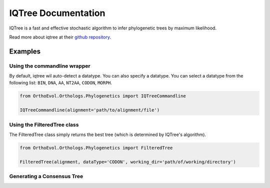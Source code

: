 IQTree Documentation
====================

IQTree is a fast and effective stochastic algorithm to infer
phylogenetic trees by maximum likelihood.

Read more about iqtree at their `github
repository <https://github.com/Cibiv/IQ-TREE>`__.

Examples
--------

Using the commandline wrapper
~~~~~~~~~~~~~~~~~~~~~~~~~~~~~

By default, iqtree wil auto-detect a datatype. You can also specify a
datatype. You can select a datatype from the following list: ``BIN``,
``DNA``, ``AA``, ``NT2AA``, ``CODON``, ``MORPH``.

.. code:: python

    from OrthoEvol.Orthologs.Phylogenetics import IQTreeCommandline

    IQTreeCommandline(alignment='path/to/alignment/file')

Using the FilteredTree class
~~~~~~~~~~~~~~~~~~~~~~~~~~~~

The FilteredTree class simply returns the best tree (which is determined
by IQTree's algorithm).

.. code:: python

    from OrthoEvol.Orthologs.Phylogenetics import FilteredTree

    FilteredTree(alignment, dataType='CODON', working_dir='path/of/working/directory')

Generating a Consensus Tree
~~~~~~~~~~~~~~~~~~~~~~~~~~~

.. code:: python


